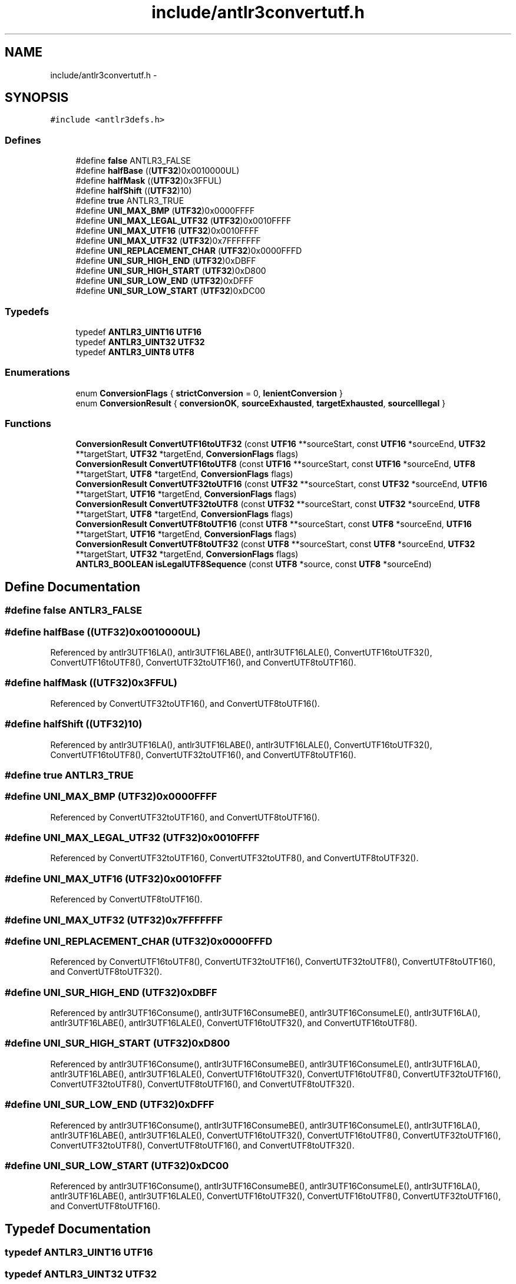 .TH "include/antlr3convertutf.h" 3 "29 Nov 2010" "Version 3.3" "ANTLR3C" \" -*- nroff -*-
.ad l
.nh
.SH NAME
include/antlr3convertutf.h \- 
.SH SYNOPSIS
.br
.PP
\fC#include <antlr3defs.h>\fP
.br

.SS "Defines"

.in +1c
.ti -1c
.RI "#define \fBfalse\fP   ANTLR3_FALSE"
.br
.ti -1c
.RI "#define \fBhalfBase\fP   ((\fBUTF32\fP)0x0010000UL)"
.br
.ti -1c
.RI "#define \fBhalfMask\fP   ((\fBUTF32\fP)0x3FFUL)"
.br
.ti -1c
.RI "#define \fBhalfShift\fP   ((\fBUTF32\fP)10)"
.br
.ti -1c
.RI "#define \fBtrue\fP   ANTLR3_TRUE"
.br
.ti -1c
.RI "#define \fBUNI_MAX_BMP\fP   (\fBUTF32\fP)0x0000FFFF"
.br
.ti -1c
.RI "#define \fBUNI_MAX_LEGAL_UTF32\fP   (\fBUTF32\fP)0x0010FFFF"
.br
.ti -1c
.RI "#define \fBUNI_MAX_UTF16\fP   (\fBUTF32\fP)0x0010FFFF"
.br
.ti -1c
.RI "#define \fBUNI_MAX_UTF32\fP   (\fBUTF32\fP)0x7FFFFFFF"
.br
.ti -1c
.RI "#define \fBUNI_REPLACEMENT_CHAR\fP   (\fBUTF32\fP)0x0000FFFD"
.br
.ti -1c
.RI "#define \fBUNI_SUR_HIGH_END\fP   (\fBUTF32\fP)0xDBFF"
.br
.ti -1c
.RI "#define \fBUNI_SUR_HIGH_START\fP   (\fBUTF32\fP)0xD800"
.br
.ti -1c
.RI "#define \fBUNI_SUR_LOW_END\fP   (\fBUTF32\fP)0xDFFF"
.br
.ti -1c
.RI "#define \fBUNI_SUR_LOW_START\fP   (\fBUTF32\fP)0xDC00"
.br
.in -1c
.SS "Typedefs"

.in +1c
.ti -1c
.RI "typedef \fBANTLR3_UINT16\fP \fBUTF16\fP"
.br
.ti -1c
.RI "typedef \fBANTLR3_UINT32\fP \fBUTF32\fP"
.br
.ti -1c
.RI "typedef \fBANTLR3_UINT8\fP \fBUTF8\fP"
.br
.in -1c
.SS "Enumerations"

.in +1c
.ti -1c
.RI "enum \fBConversionFlags\fP { \fBstrictConversion\fP =  0, \fBlenientConversion\fP }"
.br
.ti -1c
.RI "enum \fBConversionResult\fP { \fBconversionOK\fP, \fBsourceExhausted\fP, \fBtargetExhausted\fP, \fBsourceIllegal\fP }"
.br
.in -1c
.SS "Functions"

.in +1c
.ti -1c
.RI "\fBConversionResult\fP \fBConvertUTF16toUTF32\fP (const \fBUTF16\fP **sourceStart, const \fBUTF16\fP *sourceEnd, \fBUTF32\fP **targetStart, \fBUTF32\fP *targetEnd, \fBConversionFlags\fP flags)"
.br
.ti -1c
.RI "\fBConversionResult\fP \fBConvertUTF16toUTF8\fP (const \fBUTF16\fP **sourceStart, const \fBUTF16\fP *sourceEnd, \fBUTF8\fP **targetStart, \fBUTF8\fP *targetEnd, \fBConversionFlags\fP flags)"
.br
.ti -1c
.RI "\fBConversionResult\fP \fBConvertUTF32toUTF16\fP (const \fBUTF32\fP **sourceStart, const \fBUTF32\fP *sourceEnd, \fBUTF16\fP **targetStart, \fBUTF16\fP *targetEnd, \fBConversionFlags\fP flags)"
.br
.ti -1c
.RI "\fBConversionResult\fP \fBConvertUTF32toUTF8\fP (const \fBUTF32\fP **sourceStart, const \fBUTF32\fP *sourceEnd, \fBUTF8\fP **targetStart, \fBUTF8\fP *targetEnd, \fBConversionFlags\fP flags)"
.br
.ti -1c
.RI "\fBConversionResult\fP \fBConvertUTF8toUTF16\fP (const \fBUTF8\fP **sourceStart, const \fBUTF8\fP *sourceEnd, \fBUTF16\fP **targetStart, \fBUTF16\fP *targetEnd, \fBConversionFlags\fP flags)"
.br
.ti -1c
.RI "\fBConversionResult\fP \fBConvertUTF8toUTF32\fP (const \fBUTF8\fP **sourceStart, const \fBUTF8\fP *sourceEnd, \fBUTF32\fP **targetStart, \fBUTF32\fP *targetEnd, \fBConversionFlags\fP flags)"
.br
.ti -1c
.RI "\fBANTLR3_BOOLEAN\fP \fBisLegalUTF8Sequence\fP (const \fBUTF8\fP *source, const \fBUTF8\fP *sourceEnd)"
.br
.in -1c
.SH "Define Documentation"
.PP 
.SS "#define false   ANTLR3_FALSE"
.PP
.SS "#define halfBase   ((\fBUTF32\fP)0x0010000UL)"
.PP
Referenced by antlr3UTF16LA(), antlr3UTF16LABE(), antlr3UTF16LALE(), ConvertUTF16toUTF32(), ConvertUTF16toUTF8(), ConvertUTF32toUTF16(), and ConvertUTF8toUTF16().
.SS "#define halfMask   ((\fBUTF32\fP)0x3FFUL)"
.PP
Referenced by ConvertUTF32toUTF16(), and ConvertUTF8toUTF16().
.SS "#define halfShift   ((\fBUTF32\fP)10)"
.PP
Referenced by antlr3UTF16LA(), antlr3UTF16LABE(), antlr3UTF16LALE(), ConvertUTF16toUTF32(), ConvertUTF16toUTF8(), ConvertUTF32toUTF16(), and ConvertUTF8toUTF16().
.SS "#define true   ANTLR3_TRUE"
.PP
.SS "#define UNI_MAX_BMP   (\fBUTF32\fP)0x0000FFFF"
.PP
Referenced by ConvertUTF32toUTF16(), and ConvertUTF8toUTF16().
.SS "#define UNI_MAX_LEGAL_UTF32   (\fBUTF32\fP)0x0010FFFF"
.PP
Referenced by ConvertUTF32toUTF16(), ConvertUTF32toUTF8(), and ConvertUTF8toUTF32().
.SS "#define UNI_MAX_UTF16   (\fBUTF32\fP)0x0010FFFF"
.PP
Referenced by ConvertUTF8toUTF16().
.SS "#define UNI_MAX_UTF32   (\fBUTF32\fP)0x7FFFFFFF"
.PP
.SS "#define UNI_REPLACEMENT_CHAR   (\fBUTF32\fP)0x0000FFFD"
.PP
Referenced by ConvertUTF16toUTF8(), ConvertUTF32toUTF16(), ConvertUTF32toUTF8(), ConvertUTF8toUTF16(), and ConvertUTF8toUTF32().
.SS "#define UNI_SUR_HIGH_END   (\fBUTF32\fP)0xDBFF"
.PP
Referenced by antlr3UTF16Consume(), antlr3UTF16ConsumeBE(), antlr3UTF16ConsumeLE(), antlr3UTF16LA(), antlr3UTF16LABE(), antlr3UTF16LALE(), ConvertUTF16toUTF32(), and ConvertUTF16toUTF8().
.SS "#define UNI_SUR_HIGH_START   (\fBUTF32\fP)0xD800"
.PP
Referenced by antlr3UTF16Consume(), antlr3UTF16ConsumeBE(), antlr3UTF16ConsumeLE(), antlr3UTF16LA(), antlr3UTF16LABE(), antlr3UTF16LALE(), ConvertUTF16toUTF32(), ConvertUTF16toUTF8(), ConvertUTF32toUTF16(), ConvertUTF32toUTF8(), ConvertUTF8toUTF16(), and ConvertUTF8toUTF32().
.SS "#define UNI_SUR_LOW_END   (\fBUTF32\fP)0xDFFF"
.PP
Referenced by antlr3UTF16Consume(), antlr3UTF16ConsumeBE(), antlr3UTF16ConsumeLE(), antlr3UTF16LA(), antlr3UTF16LABE(), antlr3UTF16LALE(), ConvertUTF16toUTF32(), ConvertUTF16toUTF8(), ConvertUTF32toUTF16(), ConvertUTF32toUTF8(), ConvertUTF8toUTF16(), and ConvertUTF8toUTF32().
.SS "#define UNI_SUR_LOW_START   (\fBUTF32\fP)0xDC00"
.PP
Referenced by antlr3UTF16Consume(), antlr3UTF16ConsumeBE(), antlr3UTF16ConsumeLE(), antlr3UTF16LA(), antlr3UTF16LABE(), antlr3UTF16LALE(), ConvertUTF16toUTF32(), ConvertUTF16toUTF8(), ConvertUTF32toUTF16(), and ConvertUTF8toUTF16().
.SH "Typedef Documentation"
.PP 
.SS "typedef \fBANTLR3_UINT16\fP \fBUTF16\fP"
.PP
.SS "typedef \fBANTLR3_UINT32\fP \fBUTF32\fP"
.PP
.SS "typedef \fBANTLR3_UINT8\fP \fBUTF8\fP"
.PP
.SH "Enumeration Type Documentation"
.PP 
.SS "enum \fBConversionFlags\fP"
.PP
\fBEnumerator: \fP
.in +1c
.TP
\fB\fIstrictConversion \fP\fP
.TP
\fB\fIlenientConversion \fP\fP

.SS "enum \fBConversionResult\fP"
.PP
\fBEnumerator: \fP
.in +1c
.TP
\fB\fIconversionOK \fP\fP
.TP
\fB\fIsourceExhausted \fP\fP
.TP
\fB\fItargetExhausted \fP\fP
.TP
\fB\fIsourceIllegal \fP\fP

.SH "Function Documentation"
.PP 
.SS "\fBConversionResult\fP ConvertUTF16toUTF32 (const \fBUTF16\fP ** sourceStart, const \fBUTF16\fP * sourceEnd, \fBUTF32\fP ** targetStart, \fBUTF32\fP * targetEnd, \fBConversionFlags\fP flags)"
.PP
References ANTLR3_FPRINTF, conversionOK, halfBase, halfShift, sourceExhausted, sourceIllegal, strictConversion, targetExhausted, UNI_SUR_HIGH_END, UNI_SUR_HIGH_START, UNI_SUR_LOW_END, and UNI_SUR_LOW_START.
.SS "\fBConversionResult\fP ConvertUTF16toUTF8 (const \fBUTF16\fP ** sourceStart, const \fBUTF16\fP * sourceEnd, \fBUTF8\fP ** targetStart, \fBUTF8\fP * targetEnd, \fBConversionFlags\fP flags)"
.PP
References conversionOK, firstByteMark, halfBase, halfShift, sourceExhausted, sourceIllegal, strictConversion, targetExhausted, UNI_REPLACEMENT_CHAR, UNI_SUR_HIGH_END, UNI_SUR_HIGH_START, UNI_SUR_LOW_END, and UNI_SUR_LOW_START.
.PP
Referenced by toUTF8_UTF16().
.SS "\fBConversionResult\fP ConvertUTF32toUTF16 (const \fBUTF32\fP ** sourceStart, const \fBUTF32\fP * sourceEnd, \fBUTF16\fP ** targetStart, \fBUTF16\fP * targetEnd, \fBConversionFlags\fP flags)"
.PP
References conversionOK, halfBase, halfMask, halfShift, sourceIllegal, strictConversion, targetExhausted, UNI_MAX_BMP, UNI_MAX_LEGAL_UTF32, UNI_REPLACEMENT_CHAR, UNI_SUR_HIGH_START, UNI_SUR_LOW_END, and UNI_SUR_LOW_START.
.SS "\fBConversionResult\fP ConvertUTF32toUTF8 (const \fBUTF32\fP ** sourceStart, const \fBUTF32\fP * sourceEnd, \fBUTF8\fP ** targetStart, \fBUTF8\fP * targetEnd, \fBConversionFlags\fP flags)"
.PP
References conversionOK, firstByteMark, sourceIllegal, strictConversion, targetExhausted, UNI_MAX_LEGAL_UTF32, UNI_REPLACEMENT_CHAR, UNI_SUR_HIGH_START, and UNI_SUR_LOW_END.
.SS "\fBConversionResult\fP ConvertUTF8toUTF16 (const \fBUTF8\fP ** sourceStart, const \fBUTF8\fP * sourceEnd, \fBUTF16\fP ** targetStart, \fBUTF16\fP * targetEnd, \fBConversionFlags\fP flags)"
.PP
References conversionOK, halfBase, halfMask, halfShift, isLegalUTF8(), offsetsFromUTF8, sourceExhausted, sourceIllegal, strictConversion, targetExhausted, trailingBytesForUTF8, UNI_MAX_BMP, UNI_MAX_UTF16, UNI_REPLACEMENT_CHAR, UNI_SUR_HIGH_START, UNI_SUR_LOW_END, and UNI_SUR_LOW_START.
.SS "\fBConversionResult\fP ConvertUTF8toUTF32 (const \fBUTF8\fP ** sourceStart, const \fBUTF8\fP * sourceEnd, \fBUTF32\fP ** targetStart, \fBUTF32\fP * targetEnd, \fBConversionFlags\fP flags)"
.PP
References conversionOK, isLegalUTF8(), offsetsFromUTF8, sourceExhausted, sourceIllegal, strictConversion, targetExhausted, trailingBytesForUTF8, UNI_MAX_LEGAL_UTF32, UNI_REPLACEMENT_CHAR, UNI_SUR_HIGH_START, and UNI_SUR_LOW_END.
.SS "\fBANTLR3_BOOLEAN\fP isLegalUTF8Sequence (const \fBUTF8\fP * source, const \fBUTF8\fP * sourceEnd)"
.PP
References isLegalUTF8(), and trailingBytesForUTF8.
.SH "Author"
.PP 
Generated automatically by Doxygen for ANTLR3C from the source code.
